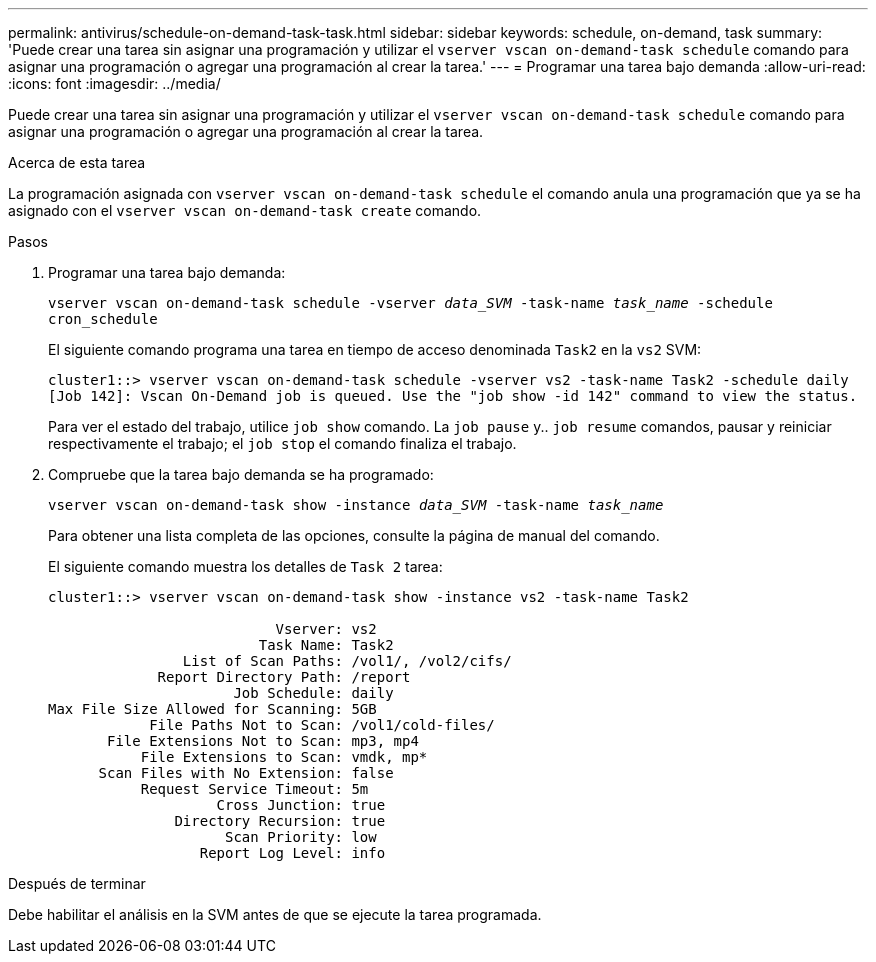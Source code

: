 ---
permalink: antivirus/schedule-on-demand-task-task.html 
sidebar: sidebar 
keywords: schedule, on-demand, task 
summary: 'Puede crear una tarea sin asignar una programación y utilizar el `vserver vscan on-demand-task schedule` comando para asignar una programación o agregar una programación al crear la tarea.' 
---
= Programar una tarea bajo demanda
:allow-uri-read: 
:icons: font
:imagesdir: ../media/


[role="lead"]
Puede crear una tarea sin asignar una programación y utilizar el `vserver vscan on-demand-task schedule` comando para asignar una programación o agregar una programación al crear la tarea.

.Acerca de esta tarea
La programación asignada con `vserver vscan on-demand-task schedule` el comando anula una programación que ya se ha asignado con el `vserver vscan on-demand-task create` comando.

.Pasos
. Programar una tarea bajo demanda:
+
`vserver vscan on-demand-task schedule -vserver _data_SVM_ -task-name _task_name_ -schedule cron_schedule`

+
El siguiente comando programa una tarea en tiempo de acceso denominada `Task2` en la `vs2` SVM:

+
[listing]
----
cluster1::> vserver vscan on-demand-task schedule -vserver vs2 -task-name Task2 -schedule daily
[Job 142]: Vscan On-Demand job is queued. Use the "job show -id 142" command to view the status.
----
+
Para ver el estado del trabajo, utilice `job show` comando. La `job pause` y.. `job resume` comandos, pausar y reiniciar respectivamente el trabajo; el `job stop` el comando finaliza el trabajo.

. Compruebe que la tarea bajo demanda se ha programado:
+
`vserver vscan on-demand-task show -instance _data_SVM_ -task-name _task_name_`

+
Para obtener una lista completa de las opciones, consulte la página de manual del comando.

+
El siguiente comando muestra los detalles de `Task 2` tarea:

+
[listing]
----
cluster1::> vserver vscan on-demand-task show -instance vs2 -task-name Task2

                           Vserver: vs2
                         Task Name: Task2
                List of Scan Paths: /vol1/, /vol2/cifs/
             Report Directory Path: /report
                      Job Schedule: daily
Max File Size Allowed for Scanning: 5GB
            File Paths Not to Scan: /vol1/cold-files/
       File Extensions Not to Scan: mp3, mp4
           File Extensions to Scan: vmdk, mp*
      Scan Files with No Extension: false
           Request Service Timeout: 5m
                    Cross Junction: true
               Directory Recursion: true
                     Scan Priority: low
                  Report Log Level: info
----


.Después de terminar
Debe habilitar el análisis en la SVM antes de que se ejecute la tarea programada.
